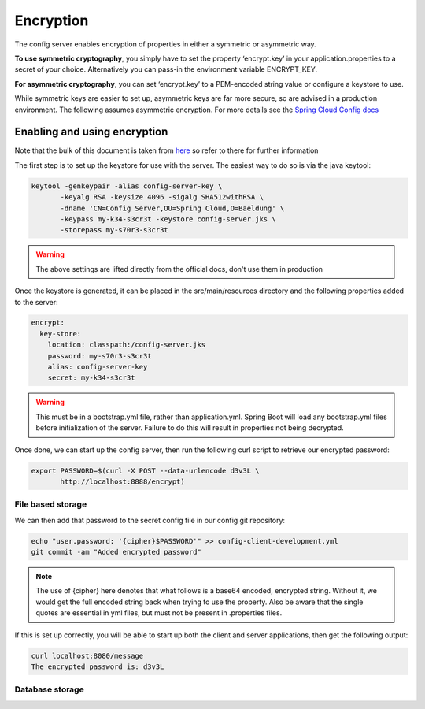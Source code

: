 .. _ref-encryption:

Encryption
**********

The config server enables encryption of properties in either a symmetric or asymmetric way.

**To use symmetric cryptography**, you simply have to set the property ‘encrypt.key’ in your application.properties
to a secret of your choice. Alternatively you can pass-in the environment variable ENCRYPT_KEY.

**For asymmetric cryptography**, you can set ‘encrypt.key’ to a PEM-encoded string value or configure a keystore to use.

While symmetric keys are easier to set up, asymmetric keys are far more secure, so are advised in a production
environment. The following assumes asymmetric encryption. For more details see the
`Spring Cloud Config docs <http://cloud.spring.io/spring-cloud-static/spring-cloud-config/1.4.2.RELEASE/single/spring-cloud-config.html>`_

Enabling and using encryption
=============================

Note that the bulk of this document is taken from `here <http://www.baeldung.com/spring-cloud-configuration>`_ so
refer to there for further information

The first step is to set up the keystore for use with the server. The easiest way to do so is via the java keytool:

.. code-block:: bash

    keytool -genkeypair -alias config-server-key \
           -keyalg RSA -keysize 4096 -sigalg SHA512withRSA \
           -dname 'CN=Config Server,OU=Spring Cloud,O=Baeldung' \
           -keypass my-k34-s3cr3t -keystore config-server.jks \
           -storepass my-s70r3-s3cr3t

.. warning:: The above settings are lifted directly from the official docs, don't use them in production

Once the keystore is generated, it can be placed in the src/main/resources directory and the following properties
added to the server:

.. code-block:: yaml

    encrypt:
      key-store:
        location: classpath:/config-server.jks
        password: my-s70r3-s3cr3t
        alias: config-server-key
        secret: my-k34-s3cr3t

.. warning:: This must be in a bootstrap.yml file, rather than application.yml. Spring Boot will load any bootstrap.yml
             files before initialization of the server. Failure to do this will result in properties not being
             decrypted.

Once done, we can start up the config server, then run the following curl script to retrieve our encrypted password:

.. code-block:: bash

    export PASSWORD=$(curl -X POST --data-urlencode d3v3L \
           http://localhost:8888/encrypt)


File based storage
------------------

We can then add that password to the secret config file in our config git repository:

.. code-block:: bash

    echo "user.password: '{cipher}$PASSWORD'" >> config-client-development.yml
    git commit -am "Added encrypted password"

.. note:: The use of {cipher} here denotes that what follows is a base64 encoded, encrypted string. Without it,
          we would get the full encoded string back when trying to use the property. Also be aware that the single
          quotes are essential in yml files, but must not be present in .properties files.

If this is set up correctly, you will be able to start up both the client and server applications, then get
the following output:

.. code-block:: bash

    curl localhost:8080/message
    The encrypted password is: d3v3L

Database storage
----------------








